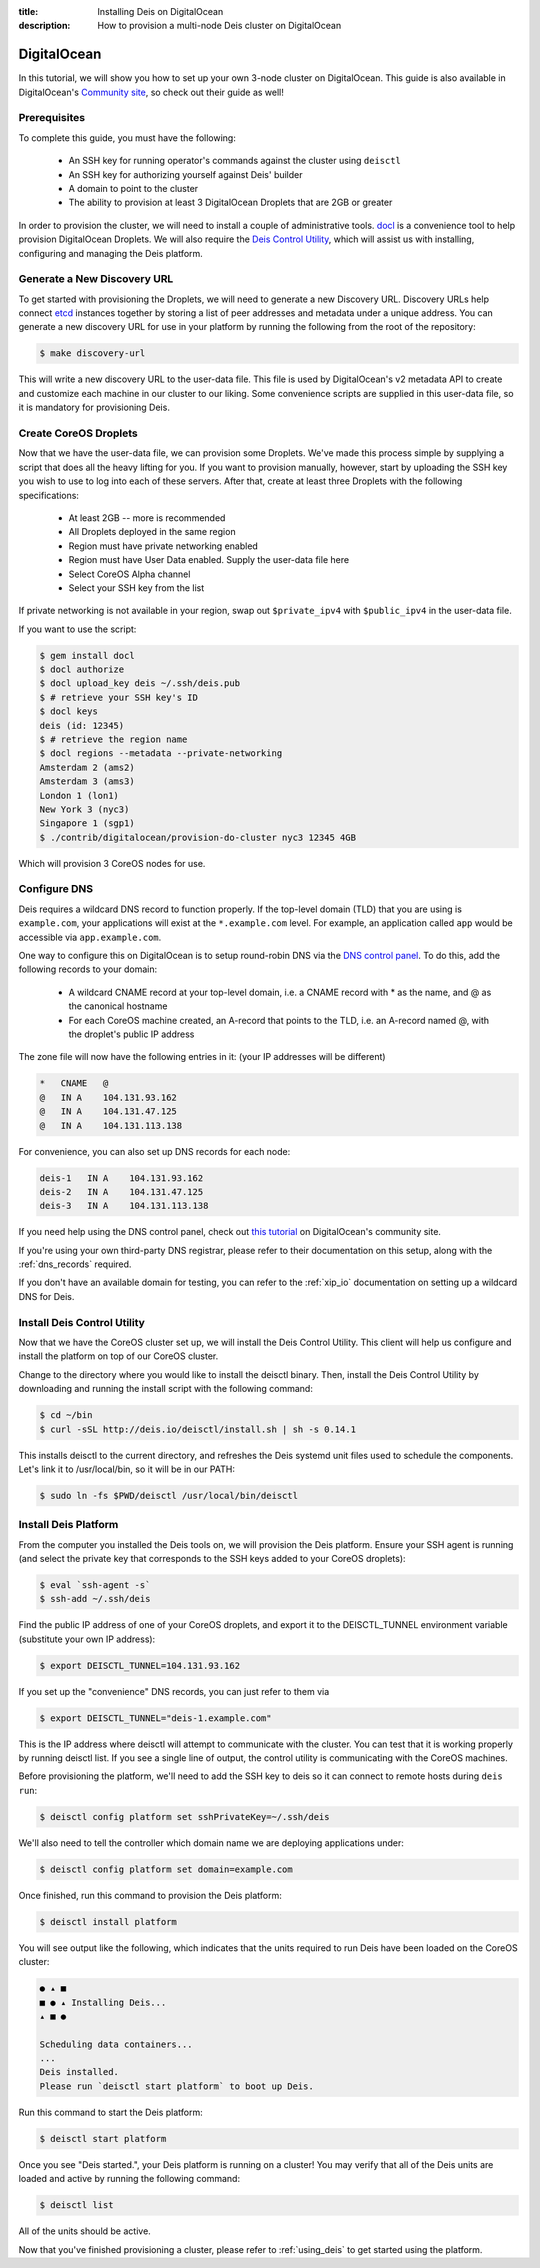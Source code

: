 :title: Installing Deis on DigitalOcean
:description: How to provision a multi-node Deis cluster on DigitalOcean

.. _deis_on_digitalocean:

DigitalOcean
============

In this tutorial, we will show you how to set up your own 3-node cluster on DigitalOcean. This
guide is also available in DigitalOcean's `Community site`_, so check out their guide as well!

Prerequisites
-------------

To complete this guide, you must have the following:

 - An SSH key for running operator's commands against the cluster using ``deisctl``
 - An SSH key for authorizing yourself against Deis' builder
 - A domain to point to the cluster
 - The ability to provision at least 3 DigitalOcean Droplets that are 2GB or greater

In order to provision the cluster, we will need to install a couple of administrative tools.
`docl`_ is a convenience tool to help provision DigitalOcean Droplets. We will also require the
`Deis Control Utility`_, which will assist us with installing, configuring and managing the Deis
platform.

Generate a New Discovery URL
----------------------------

To get started with provisioning the Droplets, we will need to generate a new Discovery URL.
Discovery URLs help connect `etcd`_ instances together by storing a list of peer addresses and
metadata under a unique address. You can generate a new discovery URL for use in your platform by
running the following from the root of the repository:

.. code-block:: console

    $ make discovery-url

This will write a new discovery URL to the user-data file. This file is used by DigitalOcean's v2
metadata API to create and customize each machine in our cluster to our liking. Some convenience
scripts are supplied in this user-data file, so it is mandatory for provisioning Deis.

Create CoreOS Droplets
----------------------

Now that we have the user-data file, we can provision some Droplets. We've made this process simple
by supplying a script that does all the heavy lifting for you. If you want to provision manually,
however, start by uploading the SSH key you wish to use to log into each of these servers. After
that, create at least three Droplets with the following specifications:

 - At least 2GB -- more is recommended
 - All Droplets deployed in the same region
 - Region must have private networking enabled
 - Region must have User Data enabled. Supply the user-data file here
 - Select CoreOS Alpha channel
 - Select your SSH key from the list

If private networking is not available in your region, swap out ``$private_ipv4`` with
``$public_ipv4`` in the user-data file. 

If you want to use the script:

.. code-block:: console

    $ gem install docl
    $ docl authorize
    $ docl upload_key deis ~/.ssh/deis.pub
    $ # retrieve your SSH key's ID
    $ docl keys
    deis (id: 12345)
    $ # retrieve the region name
    $ docl regions --metadata --private-networking
    Amsterdam 2 (ams2)
    Amsterdam 3 (ams3)
    London 1 (lon1)
    New York 3 (nyc3)
    Singapore 1 (sgp1)
    $ ./contrib/digitalocean/provision-do-cluster nyc3 12345 4GB

Which will provision 3 CoreOS nodes for use.

Configure DNS
-------------

Deis requires a wildcard DNS record to function properly. If the top-level domain (TLD) that you
are using is ``example.com``, your applications will exist at the ``*.example.com`` level. For example, an
application called ``app`` would be accessible via ``app.example.com``.

One way to configure this on DigitalOcean is to setup round-robin DNS via the `DNS control panel`_.
To do this, add the following records to your domain:

 - A wildcard CNAME record at your top-level domain, i.e. a CNAME record with * as the name, and @
   as the canonical hostname
 - For each CoreOS machine created, an A-record that points to the TLD, i.e. an A-record named @,
   with the droplet's public IP address

The zone file will now have the following entries in it: (your IP addresses will be different)

.. code-block:: console

    *   CNAME   @
    @   IN A    104.131.93.162
    @   IN A    104.131.47.125
    @   IN A    104.131.113.138

For convenience, you can also set up DNS records for each node:

.. code-block:: console

    deis-1   IN A    104.131.93.162
    deis-2   IN A    104.131.47.125
    deis-3   IN A    104.131.113.138

If you need help using the DNS control panel, check out `this tutorial`_ on DigitalOcean's
community site.

If you're using your own third-party DNS registrar, please refer to their documentation on this
setup, along with the :ref:`dns_records` required.

If you don't have an available domain for testing, you can refer to the :ref:`xip_io` documentation on
setting up a wildcard DNS for Deis.

Install Deis Control Utility
----------------------------

Now that we have the CoreOS cluster set up, we will install the Deis Control Utility. This client
will help us configure and install the platform on top of our CoreOS cluster.

Change to the directory where you would like to install the deisctl binary. Then, install the Deis
Control Utility by downloading and running the install script with the following command:

.. code-block:: console

    $ cd ~/bin
    $ curl -sSL http://deis.io/deisctl/install.sh | sh -s 0.14.1

This installs deisctl to the current directory, and refreshes the Deis systemd unit files used to
schedule the components. Let's link it to /usr/local/bin, so it will be in our PATH:

.. code-block:: console

    $ sudo ln -fs $PWD/deisctl /usr/local/bin/deisctl

Install Deis Platform
---------------------

From the computer you installed the Deis tools on, we will provision the Deis platform. Ensure your
SSH agent is running (and select the private key that corresponds to the SSH keys added to your
CoreOS droplets):

.. code-block:: console

    $ eval `ssh-agent -s`
    $ ssh-add ~/.ssh/deis

Find the public IP address of one of your CoreOS droplets, and export it to the DEISCTL_TUNNEL
environment variable (substitute your own IP address):

.. code-block:: console

    $ export DEISCTL_TUNNEL=104.131.93.162

If you set up the "convenience" DNS records, you can just refer to them via

.. code-block:: console

    $ export DEISCTL_TUNNEL="deis-1.example.com"

This is the IP address where deisctl will attempt to communicate with the cluster. You can test
that it is working properly by running deisctl list. If you see a single line of output, the
control utility is communicating with the CoreOS machines.

Before provisioning the platform, we'll need to add the SSH key to deis so it can connect to remote
hosts during ``deis run``:

.. code-block:: console

    $ deisctl config platform set sshPrivateKey=~/.ssh/deis

We'll also need to tell the controller which domain name we are deploying applications under:

.. code-block:: console

    $ deisctl config platform set domain=example.com

Once finished, run this command to provision the Deis platform:

.. code-block:: console

    $ deisctl install platform

You will see output like the following, which indicates that the units required to run Deis have
been loaded on the CoreOS cluster:

.. code-block:: console

    ● ▴ ■
    ■ ● ▴ Installing Deis...
    ▴ ■ ●

    Scheduling data containers...
    ...
    Deis installed.
    Please run `deisctl start platform` to boot up Deis.

Run this command to start the Deis platform:

.. code-block:: console

    $ deisctl start platform

Once you see "Deis started.", your Deis platform is running on a cluster! You may verify that all
of the Deis units are loaded and active by running the following command:

.. code-block:: console

    $ deisctl list

All of the units should be active.

Now that you've finished provisioning a cluster, please refer to :ref:`using_deis` to get
started using the platform.


.. _`Community site`: https://www.digitalocean.com/community/tutorials/how-to-set-up-a-deis-cluster-on-digitalocean
.. _`docl`: https://github.com/nathansamson/docl#readme
.. _`Deis Control Utility`: https://github.com/deis/deis/tree/master/deisctl#readme
.. _`DNS control panel`: https://cloud.digitalocean.com/domains
.. _`etcd`: https://github.com/coreos/etcd
.. _`this tutorial`: https://www.digitalocean.com/community/tutorials/how-to-set-up-a-host-name-with-digitalocean
